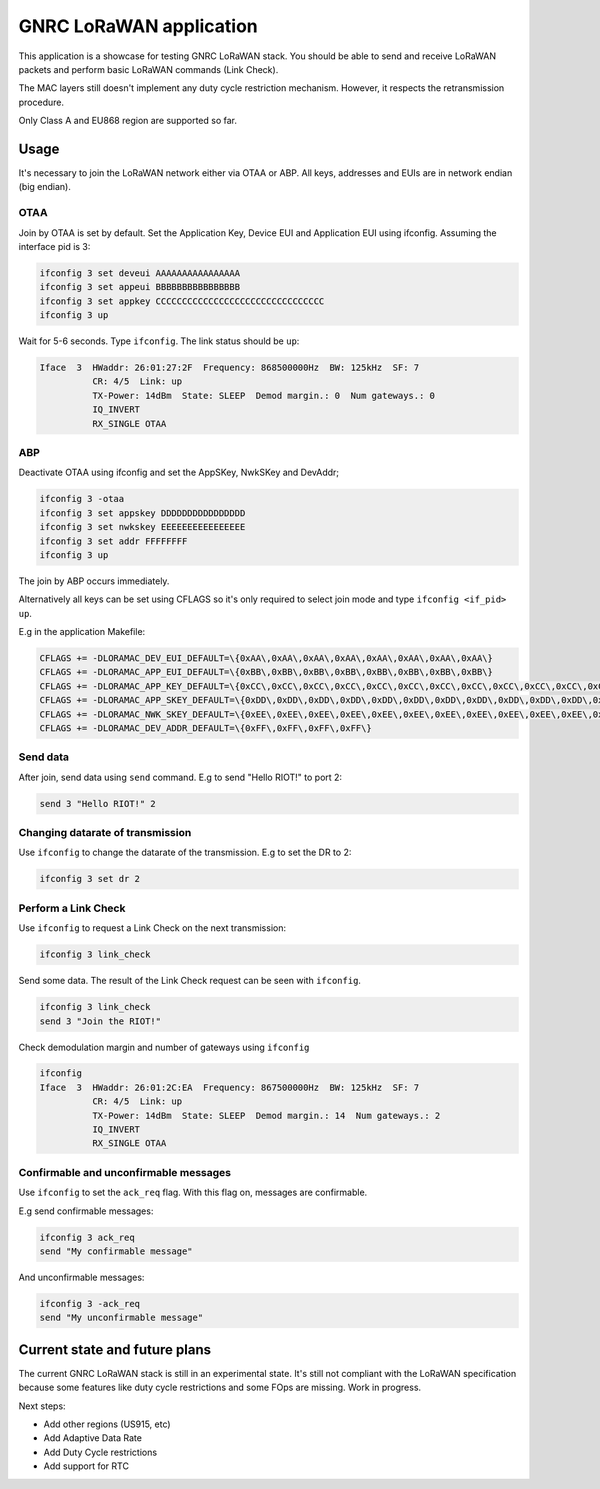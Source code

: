 GNRC LoRaWAN application
########################

This application is a showcase for testing GNRC LoRaWAN stack. You should be
able to send and receive LoRaWAN packets and perform basic LoRaWAN commands
(Link Check).

The MAC layers still doesn't implement any duty cycle restriction mechanism.
However, it respects the retransmission procedure.

Only Class A and EU868 region are supported so far.

Usage
=====

It's necessary to join the LoRaWAN network either via OTAA or ABP.
All keys, addresses and EUIs are in network endian (big endian).

OTAA
----

Join by OTAA is set by default.
Set the Application Key, Device EUI and Application EUI using ifconfig. Assuming
the interface pid is 3:

.. code-block::

   ifconfig 3 set deveui AAAAAAAAAAAAAAAA
   ifconfig 3 set appeui BBBBBBBBBBBBBBBB
   ifconfig 3 set appkey CCCCCCCCCCCCCCCCCCCCCCCCCCCCCCCC
   ifconfig 3 up

Wait for 5-6 seconds. Type ``ifconfig``. The link status should be ``up``\ :

.. code-block::

   Iface  3  HWaddr: 26:01:27:2F  Frequency: 868500000Hz  BW: 125kHz  SF: 7
             CR: 4/5  Link: up
             TX-Power: 14dBm  State: SLEEP  Demod margin.: 0  Num gateways.: 0
             IQ_INVERT
             RX_SINGLE OTAA

ABP
---

Deactivate OTAA using ifconfig and set the AppSKey, NwkSKey and DevAddr;

.. code-block::

   ifconfig 3 -otaa
   ifconfig 3 set appskey DDDDDDDDDDDDDDDD
   ifconfig 3 set nwkskey EEEEEEEEEEEEEEEE
   ifconfig 3 set addr FFFFFFFF
   ifconfig 3 up

The join by ABP occurs immediately.

Alternatively all keys can be set using CFLAGS so it's only required to
select join mode and type ``ifconfig <if_pid> up``.

E.g in the application Makefile:

.. code-block::

   CFLAGS += -DLORAMAC_DEV_EUI_DEFAULT=\{0xAA\,0xAA\,0xAA\,0xAA\,0xAA\,0xAA\,0xAA\,0xAA\}
   CFLAGS += -DLORAMAC_APP_EUI_DEFAULT=\{0xBB\,0xBB\,0xBB\,0xBB\,0xBB\,0xBB\,0xBB\,0xBB\}
   CFLAGS += -DLORAMAC_APP_KEY_DEFAULT=\{0xCC\,0xCC\,0xCC\,0xCC\,0xCC\,0xCC\,0xCC\,0xCC\,0xCC\,0xCC\,0xCC\,0xCC\,0xCC\,0xCC\,0xCC\,0xCC\}
   CFLAGS += -DLORAMAC_APP_SKEY_DEFAULT=\{0xDD\,0xDD\,0xDD\,0xDD\,0xDD\,0xDD\,0xDD\,0xDD\,0xDD\,0xDD\,0xDD\,0xDD\,0xDD\,0xDD\,0xDD\,0xDD\}
   CFLAGS += -DLORAMAC_NWK_SKEY_DEFAULT=\{0xEE\,0xEE\,0xEE\,0xEE\,0xEE\,0xEE\,0xEE\,0xEE\,0xEE\,0xEE\,0xEE\,0xEE\,0xEE\,0xEE\,0xEE\,0xEE\}
   CFLAGS += -DLORAMAC_DEV_ADDR_DEFAULT=\{0xFF\,0xFF\,0xFF\,0xFF\}

Send data
---------

After join, send data using ``send`` command. E.g to send "Hello RIOT!" to port 2:

.. code-block::

   send 3 "Hello RIOT!" 2

Changing datarate of transmission
---------------------------------

Use ``ifconfig`` to change the datarate of the transmission. E.g to set the DR to
2:

.. code-block::

   ifconfig 3 set dr 2

Perform a Link Check
--------------------

Use ``ifconfig`` to request a Link Check on the next transmission:

.. code-block::

   ifconfig 3 link_check

Send some data. The result of the Link Check request can be seen with
``ifconfig``.

.. code-block::

   ifconfig 3 link_check
   send 3 "Join the RIOT!"

Check demodulation margin and number of gateways using ``ifconfig``

.. code-block::

   ifconfig
   Iface  3  HWaddr: 26:01:2C:EA  Frequency: 867500000Hz  BW: 125kHz  SF: 7
             CR: 4/5  Link: up
             TX-Power: 14dBm  State: SLEEP  Demod margin.: 14  Num gateways.: 2
             IQ_INVERT
             RX_SINGLE OTAA

Confirmable and unconfirmable messages
--------------------------------------

Use ``ifconfig`` to set the ``ack_req`` flag. With this flag on, messages are
confirmable.

E.g send confirmable messages:

.. code-block::

   ifconfig 3 ack_req
   send "My confirmable message"

And unconfirmable messages:

.. code-block::

   ifconfig 3 -ack_req
   send "My unconfirmable message"

Current state and future plans
==============================

The current GNRC LoRaWAN stack is still in an experimental state. It's still
not compliant with the LoRaWAN specification because some features like duty
cycle restrictions and some FOps are missing. Work in progress.

Next steps:


* Add other regions (US915, etc)
* Add Adaptive Data Rate
* Add Duty Cycle restrictions
* Add support for RTC
